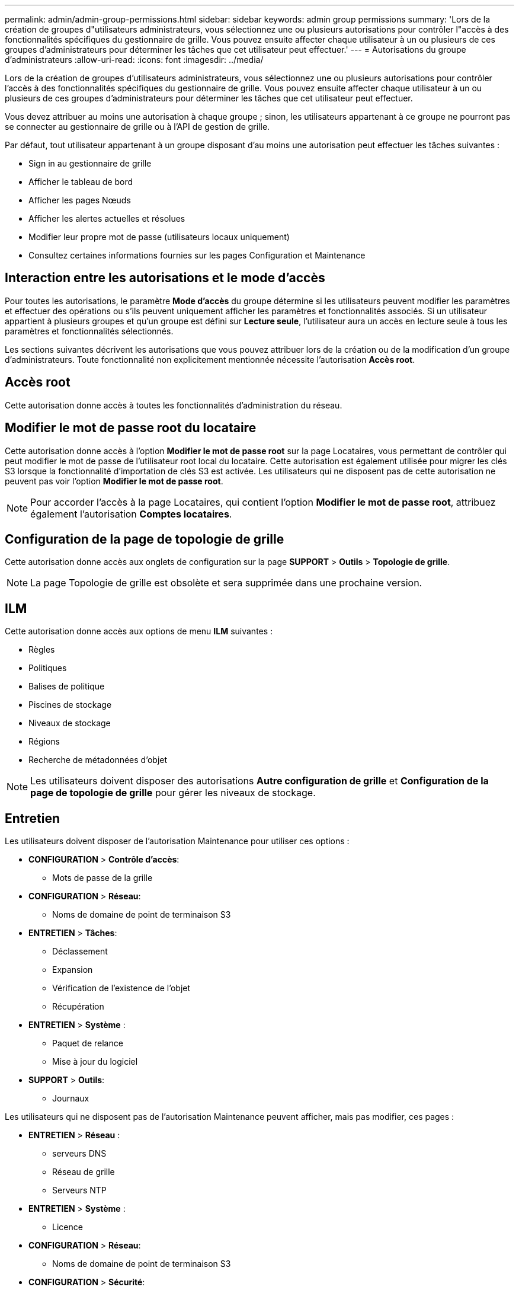 ---
permalink: admin/admin-group-permissions.html 
sidebar: sidebar 
keywords: admin group permissions 
summary: 'Lors de la création de groupes d"utilisateurs administrateurs, vous sélectionnez une ou plusieurs autorisations pour contrôler l"accès à des fonctionnalités spécifiques du gestionnaire de grille.  Vous pouvez ensuite affecter chaque utilisateur à un ou plusieurs de ces groupes d’administrateurs pour déterminer les tâches que cet utilisateur peut effectuer.' 
---
= Autorisations du groupe d'administrateurs
:allow-uri-read: 
:icons: font
:imagesdir: ../media/


[role="lead"]
Lors de la création de groupes d'utilisateurs administrateurs, vous sélectionnez une ou plusieurs autorisations pour contrôler l'accès à des fonctionnalités spécifiques du gestionnaire de grille.  Vous pouvez ensuite affecter chaque utilisateur à un ou plusieurs de ces groupes d’administrateurs pour déterminer les tâches que cet utilisateur peut effectuer.

Vous devez attribuer au moins une autorisation à chaque groupe ; sinon, les utilisateurs appartenant à ce groupe ne pourront pas se connecter au gestionnaire de grille ou à l’API de gestion de grille.

Par défaut, tout utilisateur appartenant à un groupe disposant d’au moins une autorisation peut effectuer les tâches suivantes :

* Sign in au gestionnaire de grille
* Afficher le tableau de bord
* Afficher les pages Nœuds
* Afficher les alertes actuelles et résolues
* Modifier leur propre mot de passe (utilisateurs locaux uniquement)
* Consultez certaines informations fournies sur les pages Configuration et Maintenance




== Interaction entre les autorisations et le mode d'accès

Pour toutes les autorisations, le paramètre *Mode d'accès* du groupe détermine si les utilisateurs peuvent modifier les paramètres et effectuer des opérations ou s'ils peuvent uniquement afficher les paramètres et fonctionnalités associés.  Si un utilisateur appartient à plusieurs groupes et qu'un groupe est défini sur *Lecture seule*, l'utilisateur aura un accès en lecture seule à tous les paramètres et fonctionnalités sélectionnés.

Les sections suivantes décrivent les autorisations que vous pouvez attribuer lors de la création ou de la modification d’un groupe d’administrateurs.  Toute fonctionnalité non explicitement mentionnée nécessite l'autorisation *Accès root*.



== Accès root

Cette autorisation donne accès à toutes les fonctionnalités d’administration du réseau.



== Modifier le mot de passe root du locataire

Cette autorisation donne accès à l'option *Modifier le mot de passe root* sur la page Locataires, vous permettant de contrôler qui peut modifier le mot de passe de l'utilisateur root local du locataire.  Cette autorisation est également utilisée pour migrer les clés S3 lorsque la fonctionnalité d’importation de clés S3 est activée.  Les utilisateurs qui ne disposent pas de cette autorisation ne peuvent pas voir l'option *Modifier le mot de passe root*.


NOTE: Pour accorder l'accès à la page Locataires, qui contient l'option *Modifier le mot de passe root*, attribuez également l'autorisation *Comptes locataires*.



== Configuration de la page de topologie de grille

Cette autorisation donne accès aux onglets de configuration sur la page *SUPPORT* > *Outils* > *Topologie de grille*.


NOTE: La page Topologie de grille est obsolète et sera supprimée dans une prochaine version.



== ILM

Cette autorisation donne accès aux options de menu *ILM* suivantes :

* Règles
* Politiques
* Balises de politique
* Piscines de stockage
* Niveaux de stockage
* Régions
* Recherche de métadonnées d'objet



NOTE: Les utilisateurs doivent disposer des autorisations *Autre configuration de grille* et *Configuration de la page de topologie de grille* pour gérer les niveaux de stockage.



== Entretien

Les utilisateurs doivent disposer de l'autorisation Maintenance pour utiliser ces options :

* *CONFIGURATION* > *Contrôle d'accès*:
+
** Mots de passe de la grille


* *CONFIGURATION* > *Réseau*:
+
** Noms de domaine de point de terminaison S3


* *ENTRETIEN* > *Tâches*:
+
** Déclassement
** Expansion
** Vérification de l'existence de l'objet
** Récupération


* *ENTRETIEN* > *Système* :
+
** Paquet de relance
** Mise à jour du logiciel


* *SUPPORT* > *Outils*:
+
** Journaux




Les utilisateurs qui ne disposent pas de l'autorisation Maintenance peuvent afficher, mais pas modifier, ces pages :

* *ENTRETIEN* > *Réseau* :
+
** serveurs DNS
** Réseau de grille
** Serveurs NTP


* *ENTRETIEN* > *Système* :
+
** Licence


* *CONFIGURATION* > *Réseau*:
+
** Noms de domaine de point de terminaison S3


* *CONFIGURATION* > *Sécurité*:
+
** Certificats


* *CONFIGURATION* > *Surveillance*:
+
** Serveur d'audit et syslog






== Gérer les alertes

Cette autorisation donne accès aux options de gestion des alertes.  Les utilisateurs doivent disposer de cette autorisation pour gérer les silences, les notifications d’alerte et les règles d’alerte.



== Requête de métriques

Cette autorisation donne accès à :

* *SUPPORT* > *Outils* > Page *Métriques*
* Requêtes de métriques Prometheus personnalisées à l'aide de la section *Metrics* de l'API Grid Management
* Cartes de tableau de bord Grid Manager contenant des métriques




== Recherche de métadonnées d'objet

Cette autorisation donne accès à la page *ILM* > *Recherche de métadonnées d'objet*.



== Autre configuration de grille

Cette autorisation donne accès à des options de configuration de grille supplémentaires.


TIP: Pour voir ces options supplémentaires, les utilisateurs doivent également disposer de l'autorisation *Configuration de la page de topologie de grille*.

* *ILM*:
+
** Niveaux de stockage


* *CONFIGURATION* > *Système*:
* *SOUTIEN* > *Autre* :
+
** Coût du lien






== Administrateur d'appareils de stockage

Cette autorisation prévoit :

* Accès au gestionnaire de système SANtricity E-Series sur les appliances de stockage via Grid Manager.
* La possibilité d’effectuer des tâches de dépannage et de maintenance sur l’onglet Gérer les lecteurs pour les appareils qui prennent en charge ces opérations.




== Comptes locataires

Cette autorisation donne la possibilité de :

* Accédez à la page Locataires, où vous pouvez créer, modifier et supprimer des comptes locataires
* Afficher les politiques de classification du trafic existantes
* Afficher les cartes du tableau de bord Grid Manager qui contiennent les détails du locataire

